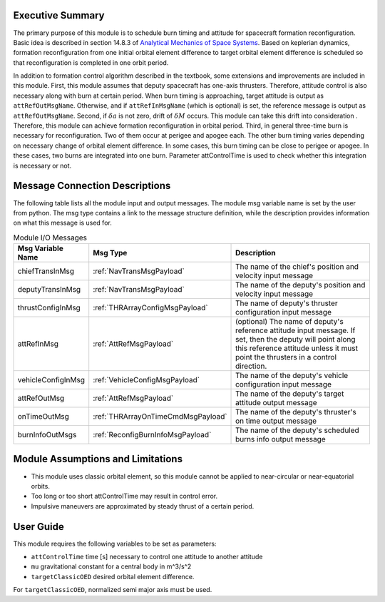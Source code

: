 Executive Summary
-----------------

The primary purpose of this module is to schedule burn timing and attitude for spacecraft formation reconfiguration.
Basic idea is described in section 14.8.3 of `Analytical Mechanics of Space Systems <http://doi.org/10.2514/4.105210>`__.
Based on keplerian dynamics, formation reconfiguration from one initial orbital element difference to target orbital element difference
is scheduled so that reconfiguration is completed in one orbit period.

In addition to formation control algorithm described in the textbook, some extensions and improvements are included in
this module.
First, this module assumes that deputy spacecraft has one-axis thrusters. Therefore, attitude control is also necessary 
along with burn at certain period. When burn timing is approaching, target attitude is output as ``attRefOutMsgName``.
Otherwise, and if ``attRefInMsgName`` (which is optional) is set, the reference message is output as ``attRefOutMsgName``.
Second, if :math:`\delta a` is not zero, drift of :math:`\delta M` occurs. This module can take this drift into consideration
. Therefore, this module can achieve formation reconfiguration in orbital period.
Third, in general three-time burn is necessary for reconfiguration. Two of them occur at perigee and apogee each.
The other burn timing varies depending on necessary change of orbital element difference.
In some cases, this burn timing can be close to perigee or apogee. In these cases, two burns are integrated into one burn.
Parameter attControlTime is used to check whether this integration is necessary or not.

Message Connection Descriptions
-------------------------------
The following table lists all the module input and output messages.  The module msg variable name is set by the
user from python.  The msg type contains a link to the message structure definition, while the description
provides information on what this message is used for.

.. _ModuleIO_spacecraftReconfig:

.. table:: Module I/O Messages
    :widths: 25 25 100

    +--------------------------+-----------------------------------+---------------------------------------------------------------+
    | Msg Variable Name        | Msg Type                          | Description                                                   |
    +==========================+===================================+===============================================================+
    | chiefTransInMsg          | :ref:`NavTransMsgPayload`         | The name of the chief's position and velocity input message   |
    +--------------------------+-----------------------------------+---------------------------------------------------------------+
    | deputyTransInMsg         | :ref:`NavTransMsgPayload`         | The name of the deputy's position and velocity input message  |
    +--------------------------+-----------------------------------+---------------------------------------------------------------+
    | thrustConfigInMsg        | :ref:`THRArrayConfigMsgPayload`   | The name of deputy's thruster configuration input message     |
    +--------------------------+-----------------------------------+---------------------------------------------------------------+
    | attRefInMsg              | :ref:`AttRefMsgPayload`           | (optional) The name of deputy's reference attitude            |
    |                          |                                   | input message. If set, then the deputy will point along this  |
    |                          |                                   | reference attitude unless it must point the thrusters in a    |
    |                          |                                   | control direction.                                            |
    +--------------------------+-----------------------------------+---------------------------------------------------------------+
    | vehicleConfigInMsg       | :ref:`VehicleConfigMsgPayload`    | The name of the deputy's vehicle configuration input message  |
    +--------------------------+-----------------------------------+---------------------------------------------------------------+
    | attRefOutMsg             | :ref:`AttRefMsgPayload`           | The name of the deputy's target attitude output message       |
    +--------------------------+-----------------------------------+---------------------------------------------------------------+
    | onTimeOutMsg             | :ref:`THRArrayOnTimeCmdMsgPayload`| The name of the deputy's thruster's on time output message    |
    +--------------------------+-----------------------------------+---------------------------------------------------------------+
    | burnInfoOutMsgs          | :ref:`ReconfigBurnInfoMsgPayload` | The name of the deputy's scheduled burns info output message  |
    +--------------------------+-----------------------------------+---------------------------------------------------------------+

Module Assumptions and Limitations
----------------------------------
- This module uses classic orbital element, so this module cannot be applied to near-circular or near-equatorial orbits.
- Too long or too short attControlTime may result in control error.
- Impulsive maneuvers are approximated by steady thrust of a certain period.

User Guide
----------------------------------
This module requires the following variables to be set as parameters:

- ``attControlTime`` time [s] necessary to control one attitude to another attitude
- ``mu`` gravitational constant for a central body in m^3/s^2
- ``targetClassicOED`` desired orbital element difference.

For ``targetClassicOED``, normalized semi major axis must be used.
